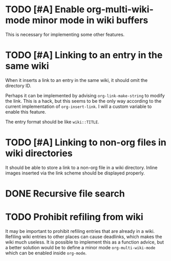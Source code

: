 * TODO [#A] Enable org-multi-wiki-mode minor mode in wiki buffers
:PROPERTIES:
:CREATED_TIME: [2020-02-28 Fri 09:08]
:END:
This is necessary for implementing some other features.
* TODO [#A] Linking to an entry in the same wiki
:PROPERTIES:
:CREATED_TIME: [2020-02-17 Mon 04:13]
:END:
When it inserts a link to an entry in the same wiki, it should omit the directory ID.

Perhaps it can be implemented by advising =org-link-make-string= to modify the link.
This is a hack, but this seems to be the only way according to the current implementation of =org-insert-link=.
I will a custom variable to enable this feature.

The entry format should be like ~wiki::TITLE~.
* TODO [#A] Linking to non-org files in wiki directories
:PROPERTIES:
:CREATED_TIME: [2020-02-17 Mon 04:13]
:END:
It should be able to store a link to a non-org file in a wiki directory.
Inline images inserted via the link scheme should be displayed properly.
* DONE Recursive file search
CLOSED: [2020-02-28 Fri 02:03]
:PROPERTIES:
:CREATED_TIME: [2020-02-17 Mon 04:16]
:END:
* TODO Prohibit refiling from wiki
:PROPERTIES:
:CREATED_TIME: [2020-02-20 Thu 03:19]
:END:
It may be important to prohibit refiling entries that are already in a wiki.
Refiling wiki entries to other places can cause deadlinks, which makes the wiki much useless.
It is possible to implement this as a function advice, but a better solution would be to define a minor mode =org-multi-wiki-mode= which can be enabled inside =org-mode=.
